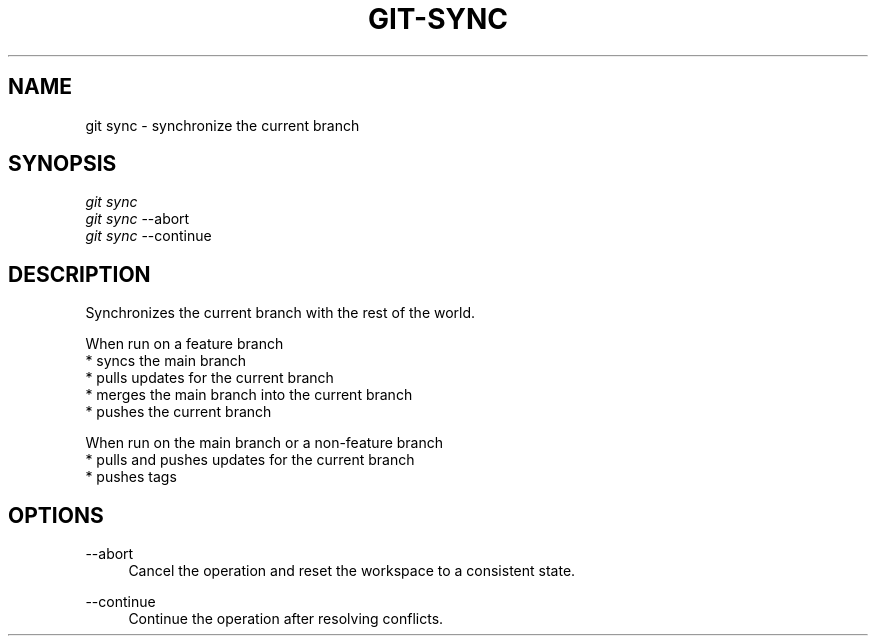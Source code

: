 .TH "GIT-SYNC" "1" "10/21/2014" "Git Town 0\&.3\&.0" "Git Town Manual"

.SH "NAME"
git sync \- synchronize the current branch

.SH "SYNOPSIS"
\fIgit sync\fR
.br
\fIgit sync\fR --abort
.br
\fIgit sync\fR --continue

.SH "DESCRIPTION"
Synchronizes the current branch with the rest of the world.

.PP
When run on a feature branch
.br
* syncs the main branch
.br
* pulls updates for the current branch
.br
* merges the main branch into the current branch
.br
* pushes the current branch

.PP
When run on the main branch or a non-feature branch
.br
* pulls and pushes updates for the current branch
.br
* pushes tags

.SH OPTIONS
.PP
--abort
.RS 4
Cancel the operation and reset the workspace to a consistent state.
.RE

.PP
--continue
.RS 4
Continue the operation after resolving conflicts.
.RE
